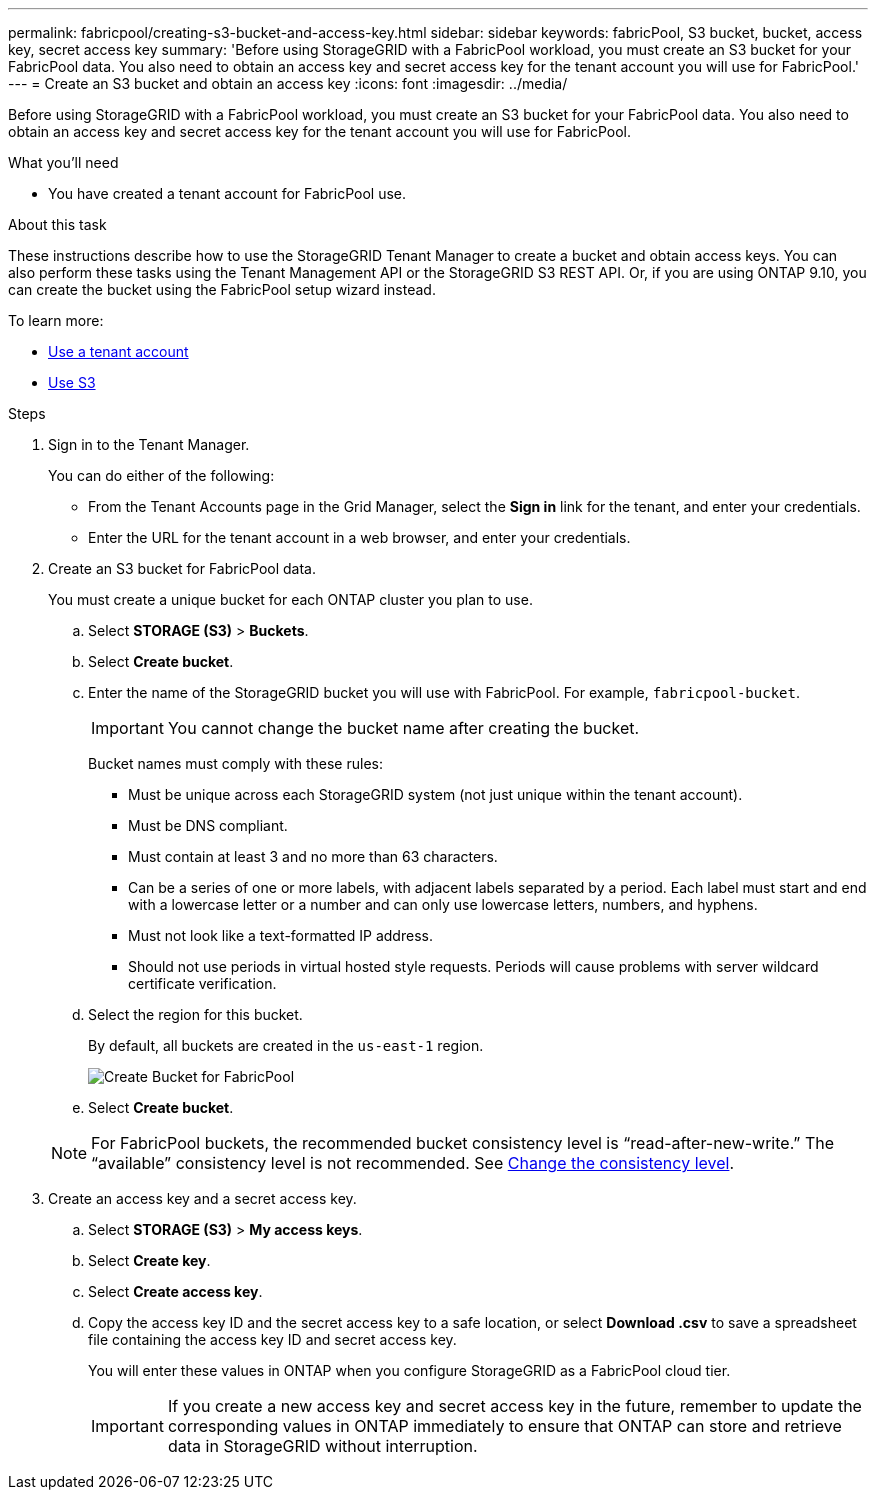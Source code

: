 ---
permalink: fabricpool/creating-s3-bucket-and-access-key.html
sidebar: sidebar
keywords: fabricPool, S3 bucket, bucket, access key, secret access key
summary: 'Before using StorageGRID with a FabricPool workload, you must create an S3 bucket for your FabricPool data. You also need to obtain an access key and secret access key for the tenant account you will use for FabricPool.'
---
= Create an S3 bucket and obtain an access key
:icons: font
:imagesdir: ../media/

[.lead]
Before using StorageGRID with a FabricPool workload, you must create an S3 bucket for your FabricPool data. You also need to obtain an access key and secret access key for the tenant account you will use for FabricPool.

.What you'll need
* You have created a tenant account for FabricPool use.

.About this task
These instructions describe how to use the StorageGRID Tenant Manager to create a bucket and obtain access keys. You can also perform these tasks using the Tenant Management API or the StorageGRID S3 REST API. Or, if you are using ONTAP 9.10, you can create the bucket using the FabricPool setup wizard instead.

To learn more:

* xref:../tenant/index.adoc[Use a tenant account]
* xref:../s3/index.adoc[Use S3]

.Steps
. Sign in to the Tenant Manager.
+
You can do either of the following:

 ** From the Tenant Accounts page in the Grid Manager, select the *Sign in* link for the tenant, and enter your credentials.
 ** Enter the URL for the tenant account in a web browser, and enter your credentials.

. Create an S3 bucket for FabricPool data.
+
You must create a unique bucket for each ONTAP cluster you plan to use.

 .. Select *STORAGE (S3)* > *Buckets*.
 .. Select *Create bucket*.
 .. Enter the name of the StorageGRID bucket you will use with FabricPool. For example, `fabricpool-bucket`.
+
IMPORTANT: You cannot change the bucket name after creating the bucket.
+
Bucket names must comply with these rules:

  *** Must be unique across each StorageGRID system (not just unique within the tenant account).
  *** Must be DNS compliant.
  *** Must contain at least 3 and no more than 63 characters.
  *** Can be a series of one or more labels, with adjacent labels separated by a period. Each label must start and end with a lowercase letter or a number and can only use lowercase letters, numbers, and hyphens.
  *** Must not look like a text-formatted IP address.
  *** Should not use periods in virtual hosted style requests. Periods will cause problems with server wildcard certificate verification.

 .. Select the region for this bucket.
+
By default, all buckets are created in the `us-east-1` region.
+
image::../media/create_bucket_for_fabricpool.png[Create Bucket for FabricPool]
+

 .. Select *Create bucket*.

+
NOTE: For FabricPool buckets, the recommended bucket consistency level is "`read-after-new-write.`" The "`available`" consistency level is not recommended. See xref:../tenant/changing-consistency-level.adoc[Change the consistency level].

. Create an access key and a secret access key.
 .. Select *STORAGE (S3)* > *My access keys*.
 .. Select *Create key*.
 .. Select *Create access key*.
 .. Copy the access key ID and the secret access key to a safe location, or select *Download .csv* to save a spreadsheet file containing the access key ID and secret access key.
+
You will enter these values in ONTAP when you configure StorageGRID as a FabricPool cloud tier.
+
IMPORTANT: If you create a new access key and secret access key in the future, remember to update the corresponding values in ONTAP immediately to ensure that ONTAP can store and retrieve data in StorageGRID without interruption.
